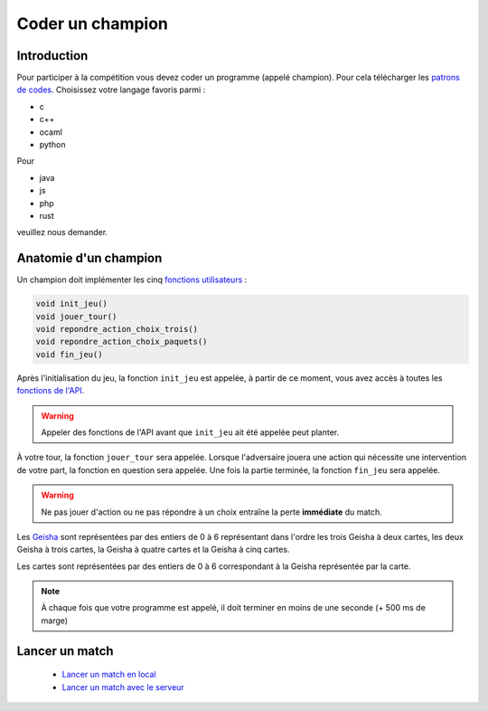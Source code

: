 =================
Coder un champion
=================

Introduction
============

Pour participer à la compétition vous devez coder un programme (appelé champion). Pour cela
télécharger les `patrons de codes </static/rules.zip>`_. Choisissez votre langage favoris parmi :

- c
- c++
- ocaml
- python

Pour

- java
- js
- php
- rust

veuillez nous demander.

Anatomie d'un champion
======================

Un champion doit implémenter les cinq `fonctions utilisateurs <api.html#fonctions-utilisateur>`_ :

.. code-block:: c

   void init_jeu()
   void jouer_tour()
   void repondre_action_choix_trois()
   void repondre_action_choix_paquets()
   void fin_jeu()


Après l'initialisation du jeu, la fonction ``init_jeu`` est appelée, à partir de ce moment, vous
avez accès à toutes les `fonctions de l'API <api.html#fonctions>`_.

.. warning::
  Appeler des fonctions de l'API avant que ``init_jeu`` ait été appelée peut planter.

À votre tour, la fonction ``jouer_tour`` sera appelée. Lorsque l'adversaire jouera une action qui
nécessite une intervention de votre part, la fonction en question sera appelée. Une fois la partie
terminée, la fonction ``fin_jeu`` sera appelée.

.. warning::
  Ne pas jouer d'action ou ne pas répondre à un choix entraîne la perte **immédiate** du match.

Les `Geisha <jeu.html#description-generale>`_ sont représentées par des entiers de 0
à 6 représentant dans l'ordre les trois Geisha à deux cartes, les deux Geisha à trois cartes, la
Geisha à quatre cartes et la Geisha à cinq cartes.

Les cartes sont représentées par des entiers de 0 à 6 correspondant à la Geisha représentée par la
carte.

.. note::
  À chaque fois que votre programme est appelé, il doit terminer en moins de une seconde (+ 500 ms de
  marge)

Lancer un match
===============

 - `Lancer un match en local <utilisation-local.html#lancement-dun-match>`_
 - `Lancer un match avec le serveur <utilisation-serveur.html#lancer-un-match>`_